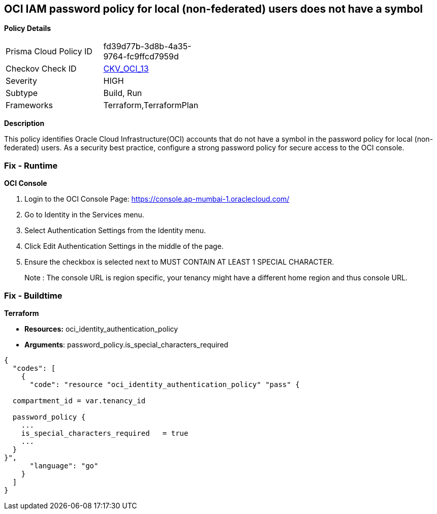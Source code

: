 == OCI IAM password policy for local (non-federated) users does not have a symbol


*Policy Details* 

[width=45%]
[cols="1,1"]
|=== 
|Prisma Cloud Policy ID 
| fd39d77b-3d8b-4a35-9764-fc9ffcd7959d

|Checkov Check ID 
| https://github.com/bridgecrewio/checkov/tree/master/checkov/terraform/checks/resource/oci/IAMPasswordPolicySpecialCharacters.py[CKV_OCI_13]

|Severity
|HIGH

|Subtype
|Build, Run

|Frameworks
|Terraform,TerraformPlan

|=== 



*Description* 


This policy identifies Oracle Cloud Infrastructure(OCI) accounts that do not have a symbol in the password policy for local (non-federated) users.
As a security best practice, configure a strong password policy for secure access to the OCI console.

=== Fix - Runtime


*OCI Console* 



. Login to the OCI Console Page: https://console.ap-mumbai-1.oraclecloud.com/

. Go to Identity in the Services menu.

. Select Authentication Settings from the Identity menu.

. Click Edit Authentication Settings in the middle of the page.

. Ensure the checkbox is selected next to MUST CONTAIN AT LEAST 1 SPECIAL CHARACTER.
+
Note : The console URL is region specific, your tenancy might have a different home region and thus console URL.

=== Fix - Buildtime


*Terraform* 


* *Resources:* oci_identity_authentication_policy
* *Arguments*:  password_policy.is_special_characters_required


[source,go]
----
{
  "codes": [
    {
      "code": "resource "oci_identity_authentication_policy" "pass" {

  compartment_id = var.tenancy_id

  password_policy {
    ...
    is_special_characters_required   = true
    ...
  }
}",
      "language": "go"
    }
  ]
}
----

